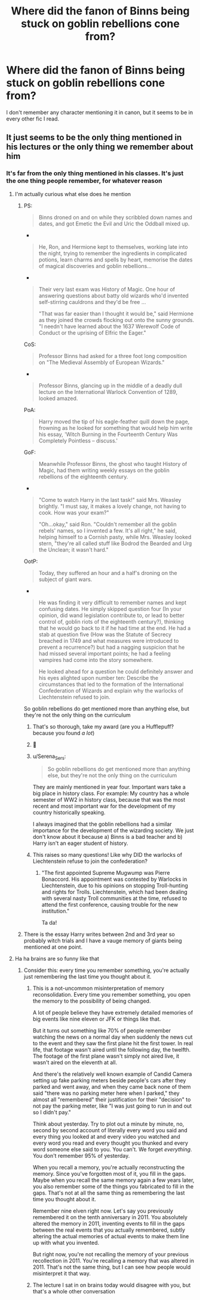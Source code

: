 #+TITLE: Where did the fanon of Binns being stuck on goblin rebellions cone from?

* Where did the fanon of Binns being stuck on goblin rebellions cone from?
:PROPERTIES:
:Author: Miqdad_Suleman
:Score: 49
:DateUnix: 1621490748.0
:DateShort: 2021-May-20
:FlairText: Discussion
:END:
I don't remember any character mentioning it in canon, but it seems to be in every other fic I read.


** It just seems to be the only thing mentioned in his lectures or the only thing we remember about him
:PROPERTIES:
:Author: karigan_g
:Score: 51
:DateUnix: 1621491215.0
:DateShort: 2021-May-20
:END:

*** It's far from the only thing mentioned in his classes. It's just the one thing people remember, for whatever reason
:PROPERTIES:
:Author: Tsorovar
:Score: 36
:DateUnix: 1621493664.0
:DateShort: 2021-May-20
:END:

**** I'm actually curious what else does he mention
:PROPERTIES:
:Author: lobonmc
:Score: 10
:DateUnix: 1621503023.0
:DateShort: 2021-May-20
:END:

***** PS:

#+begin_quote
  Binns droned on and on while they scribbled down names and dates, and got Emetic the Evil and Uric the Oddball mixed up.
#+end_quote

- 

#+begin_quote
  He, Ron, and Hermione kept to themselves, working late into the night, trying to remember the ingredients in complicated potions, learn charms and spells by heart, memorise the dates of magical discoveries and goblin rebellions...
#+end_quote

- 

#+begin_quote
  Their very last exam was History of Magic. One hour of answering questions about batty old wizards who'd invented self-stirring cauldrons and they'd be free ...

  "That was far easier than I thought it would be," said Hermione as they joined the crowds flocking out onto the sunny grounds. "I needn't have learned about the 1637 Werewolf Code of Conduct or the uprising of Elfric the Eager."
#+end_quote

CoS:

#+begin_quote
  Professor Binns had asked for a three foot long composition on "The Medieval Assembly of European Wizards."
#+end_quote

- 

#+begin_quote
  Professor Binns, glancing up in the middle of a deadly dull lecture on the International Warlock Convention of 1289, looked amazed.
#+end_quote

PoA:

#+begin_quote
  Harry moved the tip of his eagle-feather quill down the page, frowning as he looked for something that would help him write his essay, 'Witch Burning in the Fourteenth Century Was Completely Pointless -- discuss.'
#+end_quote

GoF:

#+begin_quote
  Meanwhile Professor Binns, the ghost who taught History of Magic, had them writing weekly essays on the goblin rebellions of the eighteenth century.
#+end_quote

- 

#+begin_quote
  "Come to watch Harry in the last task!" said Mrs. Weasley brightly. "I must say, it makes a lovely change, not having to cook. How was your exam?"

  "Oh...okay," said Ron. "Couldn't remember all the goblin rebels' names, so I invented a few. It's all right," he said, helping himself to a Cornish pasty, while Mrs. Weasley looked stern, "they're all called stuff like Bodrod the Bearded and Urg the Unclean; it wasn't hard."
#+end_quote

OotP:

#+begin_quote
  Today, they suffered an hour and a half's droning on the subject of giant wars.
#+end_quote

- 

#+begin_quote
  He was finding it very difficult to remember names and kept confusing dates. He simply skipped question four (In your opinion, did wand legislation contribute to, or lead to better control of, goblin riots of the eighteenth century?), thinking that he would go back to it if he had time at the end. He had a stab at question five (How was the Statute of Secrecy breached in 1749 and what measures were introduced to prevent a recurrence?) but had a nagging suspicion that he had missed several important points; he had a feeling vampires had come into the story somewhere.

  He looked ahead for a question he could definitely answer and his eyes alighted upon number ten: Describe the circumstances that led to the formation of the International Confederation of Wizards and explain why the warlocks of Liechtenstein refused to join.
#+end_quote

So goblin rebellions do get mentioned more than anything else, but they're not the only thing on the curriculum
:PROPERTIES:
:Author: Tsorovar
:Score: 135
:DateUnix: 1621504406.0
:DateShort: 2021-May-20
:END:

****** That's so thorough, take my award (are you a Hufflepuff? because you found /a lot/)
:PROPERTIES:
:Author: karigan_g
:Score: 31
:DateUnix: 1621522398.0
:DateShort: 2021-May-20
:END:


****** 🏅
:PROPERTIES:
:Author: BlackShieldCharm
:Score: 23
:DateUnix: 1621504523.0
:DateShort: 2021-May-20
:END:


****** u/Serena_Sers:
#+begin_quote
  So goblin rebellions do get mentioned more than anything else, but they're not the only thing on the curriculum
#+end_quote

They are mainly mentioned in year four. Important wars take a big place in history class. For example: My country has a whole semester of WW2 in history class, because that was the most recent and most important war for the development of my country historically speaking.

I always imagined that the goblin rebellions had a similar importance for the development of the wizarding society. We just don't know about it because a) Binns is a bad teacher and b) Harry isn't an eager student of history.
:PROPERTIES:
:Author: Serena_Sers
:Score: 8
:DateUnix: 1621550747.0
:DateShort: 2021-May-21
:END:


****** This raises so many questions! Like why DID the warlocks of Liechtenstein refuse to join the confederation?
:PROPERTIES:
:Author: Zigzagthatzip
:Score: 7
:DateUnix: 1621539966.0
:DateShort: 2021-May-21
:END:

******* "The first appointed Supreme Mugwump was Pierre Bonaccord. His appointment was contested by Warlocks in Liechtenstein, due to his opinions on stopping Troll-hunting and rights for Trolls. Liechtenstein, which had been dealing with several nasty Troll communities at the time, refused to attend the first conference, causing trouble for the new institution."

Ta da!
:PROPERTIES:
:Author: mandwelo
:Score: 16
:DateUnix: 1621541238.0
:DateShort: 2021-May-21
:END:


***** There is the essay Harry writes between 2nd and 3rd year so probably witch trials and I have a vauge memory of giants being mentioned at one point.
:PROPERTIES:
:Author: creation-of-cookies
:Score: 11
:DateUnix: 1621504061.0
:DateShort: 2021-May-20
:END:


**** Ha ha brains are so funny like that
:PROPERTIES:
:Author: karigan_g
:Score: 4
:DateUnix: 1621494981.0
:DateShort: 2021-May-20
:END:

***** Consider this: every time you remember something, you're actually just remembering the last time you thought about it.
:PROPERTIES:
:Author: Raesong
:Score: 2
:DateUnix: 1621518775.0
:DateShort: 2021-May-20
:END:

****** This is a not-uncommon misinterpretation of memory reconsolidation. Every time you remember something, you open the memory to the possibility of being changed.

A lot of people believe they have extremely detailed memories of big events like nine eleven or JFK or things like that.

But it turns out something like 70% of people remember watching the news on a normal day when suddenly the news cut to the event and they saw the first plane hit the first tower. In real life, that footage wasn't aired until the following day, the twelfth. The footage of the first plane wasn't simply not aired live, it wasn't aired on the eleventh at all.

And there's the relatively well known example of Candid Camera setting up fake parking meters beside people's cars after they parked and went away, and when they came back none of them said "there was no parking meter here when I parked," they almost all "remembered" their justification for their "decision" to not pay the parking meter, like "I was just going to run in and out so I didn't pay."

Think about yesterday. Try to plot out a minute by minute, no, second by second account of literally every word you said and every thing you looked at and every video you watched and every word you read and every thought you thunked and every word someone else said to you. You can't. We forget /everything/. You don't remember 95% of yesterday.

When you recall a memory, you're actually reconstructing the memory. Since you've forgotten most of it, you fill in the gaps. Maybe when you recall the same memory again a few years later, you also remember some of the things you fabricated to fill in the gaps. That's not at all the same thing as remembering the last time you thought about it.

Remember nine elven right now. Let's say you previously remembered it on the tenth anniversary in 2011. You absolutely altered the memory in 2011, inventing events to fill in the gaps between the real events that you actually remembered, subtly altering the actual memories of actual events to make them line up with what you invented.

But right now, you're not recalling the memory of your previous recollection in 2011. You're recalling a memory that was altered in 2011. That's not the same thing, but I can see how people would misinterpret it that way.
:PROPERTIES:
:Author: Stolen_Embers
:Score: 11
:DateUnix: 1621531988.0
:DateShort: 2021-May-20
:END:


****** The lecture I sat in on brains today would disagree with you, but that's a whole other conversation
:PROPERTIES:
:Author: karigan_g
:Score: 5
:DateUnix: 1621522339.0
:DateShort: 2021-May-20
:END:
